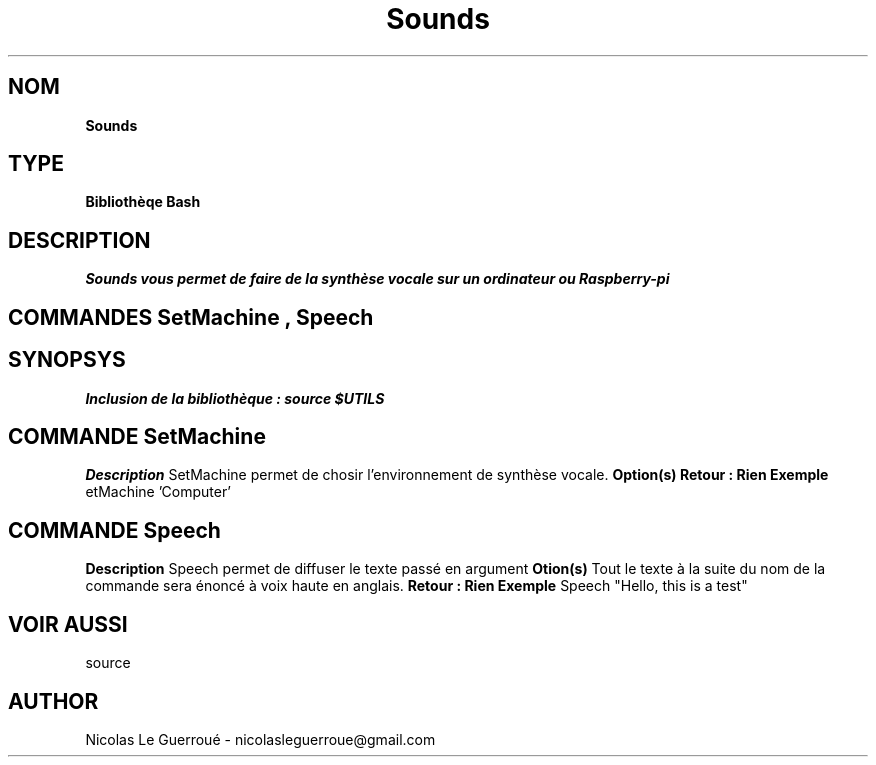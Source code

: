 .\" Manuel pour la bilbiothèque Sounds
.TH Sounds 1 "20/07/2020" "Version 1.0" "Manuel Sounds"

.SH NOM
.B Sounds

.SH TYPE
.B Bibliothèqe Bash

.SH DESCRIPTION
.I Sounds vous permet de faire de la synthèse vocale sur un ordinateur ou Raspberry-pi

 

.SH COMMANDES SetMachine , Speech 


.SH SYNOPSYS
.B Inclusion de la bibliothèque :  source $UTILS


.SH COMMANDE SetMachine
.B Description
SetMachine permet de chosir l'environnement de synthèse vocale.
.B Option(s)
'Computer' ou 'Raspberry'
.B Retour : Rien
.B Exemple
etMachine 'Computer'


.SH COMMANDE Speech
.B Description
Speech permet de diffuser le texte passé en argument
.B Otion(s)
Tout le texte à la suite du nom de la commande sera énoncé à voix haute en anglais.
.B Retour : Rien
.B Exemple
Speech "Hello, this is a test"


.SH VOIR AUSSI
source
.SH AUTHOR \n
Nicolas Le Guerroué - nicolasleguerroue@gmail.com

